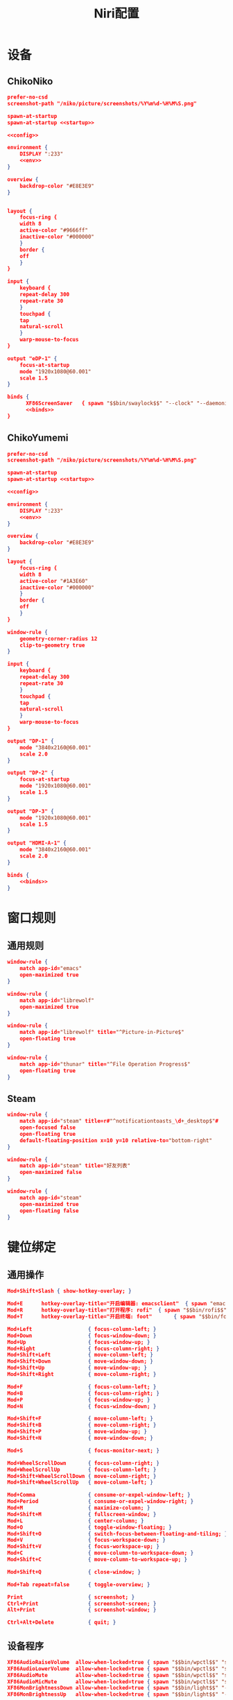 #+TITLE: Niri配置

* 设备
** ChikoNiko
#+begin_src json :tangle ./chikoniko/niri.kdl :noweb yes :noweb-prefix yes
prefer-no-csd
screenshot-path "/niko/picture/screenshots/%Y%m%d-%H%M%S.png"

spawn-at-startup 
spawn-at-startup <<startup>>

<<config>>

environment {
    DISPLAY ":233"
    <<env>>
}

overview {
    backdrop-color "#E8E3E9"
}


layout {
    focus-ring {
	width 8
	active-color "#9666ff"
	inactive-color "#000000"
    }
    border {
	off
    }
}

input {
    keyboard {
	repeat-delay 300
	repeat-rate 30
    }
    touchpad {
	tap
	natural-scroll
    }
    warp-mouse-to-focus
}

output "eDP-1" {
    focus-at-startup
    mode "1920x1080@60.001"
    scale 1.5
}

binds {
      XF86ScreenSaver   { spawn "$$bin/swaylock$$" "--clock" "--daemonize" "--ignore-empty-password" "--image" "$$wp3283230-oneshot-wallpapers.jpg$$" "--ring-color" "9666ff" "--text-color" "9666ff" "--key-hl-color" "9666ff"; }      
      <<binds>>
}
#+end_src

** ChikoYumemi
#+begin_src json :tangle ./chikoyumemi/niri.kdl :noweb yes :noweb-prefix yes
prefer-no-csd
screenshot-path "/niko/picture/screenshots/%Y%m%d-%H%M%S.png"

spawn-at-startup 
spawn-at-startup <<startup>>

<<config>>

environment {
    DISPLAY ":233"
    <<env>>
}

overview {
    backdrop-color "#E8E3E9"
}

layout {
    focus-ring {
	width 8
	active-color "#1A3E60"
	inactive-color "#000000"
    }
    border {
	off
    }
}

window-rule {
    geometry-corner-radius 12
    clip-to-geometry true
}

input {
    keyboard {
	repeat-delay 300
	repeat-rate 30
    }
    touchpad {
	tap
	natural-scroll
    }
    warp-mouse-to-focus
}

output "DP-1" {
    mode "3840x2160@60.001"
    scale 2.0
}

output "DP-2" {
    focus-at-startup
    mode "1920x1080@60.001"
    scale 1.5
}

output "DP-3" {
    mode "1920x1080@60.001"
    scale 1.5
}

output "HDMI-A-1" {
    mode "3840x2160@60.001"
    scale 2.0
}

binds {
    <<binds>>
}
#+end_src

* 窗口规则
** 通用规则
#+begin_src json :noweb-ref config
window-rule {
    match app-id="emacs"
    open-maximized true
}

window-rule {
    match app-id="librewolf"
    open-maximized true
}

window-rule {
    match app-id="librewolf" title="^Picture-in-Picture$"
    open-floating true
}

window-rule {
    match app-id="thunar" title="^File Operation Progress$"
    open-floating true
}
#+end_src

** Steam
#+begin_src json :noweb-ref config
window-rule {
    match app-id="steam" title=r#"^notificationtoasts_\d+_desktop$"#
    open-focused false
    open-floating true
    default-floating-position x=10 y=10 relative-to="bottom-right"
}

window-rule {
    match app-id="steam" title="好友列表"
    open-maximized false    
}

window-rule {
    match app-id="steam"
    open-maximized true
    open-floating false
}
#+end_src

* 键位绑定
** 通用操作
#+begin_src json :noweb-ref binds
  Mod+Shift+Slash { show-hotkey-overlay; }

  Mod+E      hotkey-overlay-title="开启编辑器: emacsclient"  { spawn "emacsclient" "--create-frame" "--no-wait"; }
  Mod+R      hotkey-overlay-title="打开程序: rofi"  { spawn "$$bin/rofi$$" "-show" "drun"; }
  Mod+T      hotkey-overlay-title="开启终端: foot"       { spawn "$$bin/foot$$"; }

  Mod+Left                  { focus-column-left; }
  Mod+Down                  { focus-window-down; }
  Mod+Up                    { focus-window-up; }
  Mod+Right                 { focus-column-right; }
  Mod+Shift+Left            { move-column-left; }
  Mod+Shift+Down            { move-window-down; }
  Mod+Shift+Up              { move-window-up; }
  Mod+Shift+Right           { move-column-right; }

  Mod+F                     { focus-column-left; }
  Mod+B                     { focus-column-right; }    
  Mod+P                     { focus-window-up; }
  Mod+N                     { focus-window-down; }

  Mod+Shift+F               { move-column-left; }
  Mod+Shift+B               { move-column-right; }
  Mod+Shift+P               { move-window-up; }
  Mod+Shift+N               { move-window-down; }

  Mod+S                     { focus-monitor-next; }

  Mod+WheelScrollDown       { focus-column-right; }
  Mod+WheelScrollUp         { focus-column-left; }
  Mod+Shift+WheelScrollDown { move-column-right; }
  Mod+Shift+WheelScrollUp   { move-column-left; }

  Mod+Comma                 { consume-or-expel-window-left; }
  Mod+Period                { consume-or-expel-window-right; }
  Mod+M                     { maximize-column; }
  Mod+Shift+M               { fullscreen-window; }
  Mod+L                     { center-column; }  
  Mod+O                     { toggle-window-floating; }
  Mod+Shift+O               { switch-focus-between-floating-and-tiling; }
  Mod+V                     { focus-workspace-down; }
  Mod+Shift+V               { focus-workspace-up; }
  Mod+C                     { move-column-to-workspace-down; }
  Mod+Shift+C               { move-column-to-workspace-up; }

  Mod+Shift+Q               { close-window; }

  Mod+Tab repeat=false      { toggle-overview; }

  Print                     { screenshot; }
  Ctrl+Print                { screenshot-screen; }
  Alt+Print                 { screenshot-window; }

  Ctrl+Alt+Delete           { quit; }
#+end_src

** 设备程序
#+begin_src json :noweb-ref binds
  XF86AudioRaiseVolume  allow-when-locked=true { spawn "$$bin/wpctl$$" "set-volume" "@DEFAULT_AUDIO_SINK@"   "0.1+" "--limit" "1.0"; }
  XF86AudioLowerVolume  allow-when-locked=true { spawn "$$bin/wpctl$$" "set-volume" "@DEFAULT_AUDIO_SINK@"   "0.1-"; }
  XF86AudioMute         allow-when-locked=true { spawn "$$bin/wpctl$$" "set-mute"   "@DEFAULT_AUDIO_SINK@"   "toggle"; }
  XF86AudioMicMute      allow-when-locked=true { spawn "$$bin/wpctl$$" "set-mute"   "@DEFAULT_AUDIO_SOURCE@" "toggle"; }
  XF86MonBrightnessDown allow-when-locked=true { spawn "$$bin/light$$" "-U" "5"; }
  XF86MonBrightnessUp   allow-when-locked=true { spawn "$$bin/light$$" "-A" "5"; }
  #+end_src

* 开机自启
** 启动Shepherd
#+begin_src json :noweb-ref startup
"sh" "-c" "pgrep --uid $USER shepherd > /dev/null || shepherd"
#+end_src

** Xwayland-Satellite
#+begin_src json :noweb-ref startup
"$$bin/xwayland-satellite$$" ":233"  
#+end_src

* 环境变量
#+begin_src json :noweb-ref env
STEAM_FORCE_DESKTOPUI_SCALING "1.5"
#+end_src
